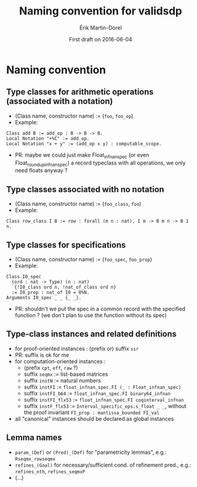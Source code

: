#+TITLE: Naming convention for validsdp
#+AUTHOR: Érik Martin-Dorel
#+DATE: First draft on 2016-06-04
#+OPTIONS: toc:nil
#+LATEX_CLASS_OPTIONS: [a4paper,11pt]
* Naming convention
** Type classes for arithmetic operations (associated with a notation)
- (Class name, constructor name) := (=foo=, =foo_op=)
- Example:
: Class add B := add_op : B -> B -> B.
: Local Notation "+%C" := add_op.
: Local Notation "x + y" := (add_op x y) : computable_scope.
- PR: maybe we could just make Float_infnan_spec (or even
  Float_round_up_infnan_spec) a record typeclass with all operations,
  we only need floats anyway ?
** Type classes associated with no notation
- (Class name, constructor name) := (=foo_class=, =foo=)
- Example:
: Class row_class I B := row : forall (m n : nat), I m -> B m n -> B 1 n.
** Type classes for specifications
- (Class name, constructor name) := (=foo_spec=, =foo_prop=)
- Example:
: Class I0_spec
:   (ord : nat -> Type) (n : nat)
:   `{!I0_class ord n, !nat_of_class ord n}
:   := I0_prop : nat_of I0 = 0%N.
: Arguments I0_spec _ _ {_ _}.
- PR: shouldn't we put the spec in a common record with the specified
  function ? (we don't plan to use the function without its spec)
** Type-class instances and related definitions
- for proof-oriented instances : (prefix or) suffix =ssr=
- PR: suffix is ok for me
- for computation-oriented instances :
  - (prefix =cpt=, =eff=, =raw= ?)
  - suffix =seqmx= := list-based matrices
  - suffix =instN= := natural numbers
  - suffix =instFI= := =float_infnan_spec.FI (_ : Float_infnan_spec)=
  - suffix =instFI_b64= := =float_infnan_spec.FI binary64_infnan=
  - suffix =instFI_flx53= := =float_infnan_spec.FI coqinterval_infnan=
  - suffix =instF_flx53= := =Interval_specific_ops.s_float _ _=,
    without the proof invariant =FI_prop : mantissa_bounded FI_val=
- all "canonical" instances should be declared as global instances
** Lemma names
- =param_(Def)= or =(Pred)_(Def)= for "parametricity lemmas", e.g.:
  =Rseqmx_rowseqmx=
- =refines_(Goal)= for necessary/sufficient cond. of refinement pred.,
  e.g.: =refines_nth=, =refines_seqmxP=
- (...)
